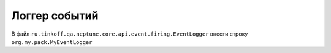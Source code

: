 Логгер событий
==============

.. code-block:: java
   :caption: Реализация интерфейса ``ru.tinkoff.qa.neptune.core.api.event.firing.EventLogger``, который фиксирует в логгере / отчете ход выполнения шагов

    package org.my.pack;

    import ru.tinkoff.qa.neptune.core.api.event.firing.EventLogger;

    import java.util.Map;

    public class MyEventLogger implements EventLogger { // реализовать данный интерфейс

        @Override
        public void fireTheEventStarting(String message, // заголовок шага
                                         //набор параметров шага
                                         Map<String, String> parameters) {
            //начало выполнения шага
        }

        @Override
        public void fireThrownException(Throwable throwable) {
            //если выполнение шага завершилось выбросом исключения
        }

        @Override
        public void fireReturnedValue(String resultDescription, // пояснение к результату
                                      Object returned) { //вернувшийся результат
            //если выполнение шага завершилось возвратом результата
        }

        @Override
        public void fireEventFinishing() {
            // Что происходит при завершении выполнения шага
        }

        @Override
        public void addParameters(Map<String, String> parameters) {
            //фиксирование параметров шага, которые не были переданы явно,
            //а были вычислены в ходе выполнения шага
        }
    }

.. code-block:: none
   :caption: Настройка SPI в `main/resources/` или `test/resources/`

   $ META-INF
   ├── services
       ├── ru.tinkoff.qa.neptune.core.api.event.firing.EventLogger

В файл ``ru.tinkoff.qa.neptune.core.api.event.firing.EventLogger`` внести строку ``org.my.pack.MyEventLogger``

